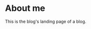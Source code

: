:PROPERTIES:
:modified_time: 2024-03-06T16:00:00+00:00
:base_depth: 1
:generates: [[../out/about/_.html]]
:END:

* About me
This is the blog's landing page of a blog.


